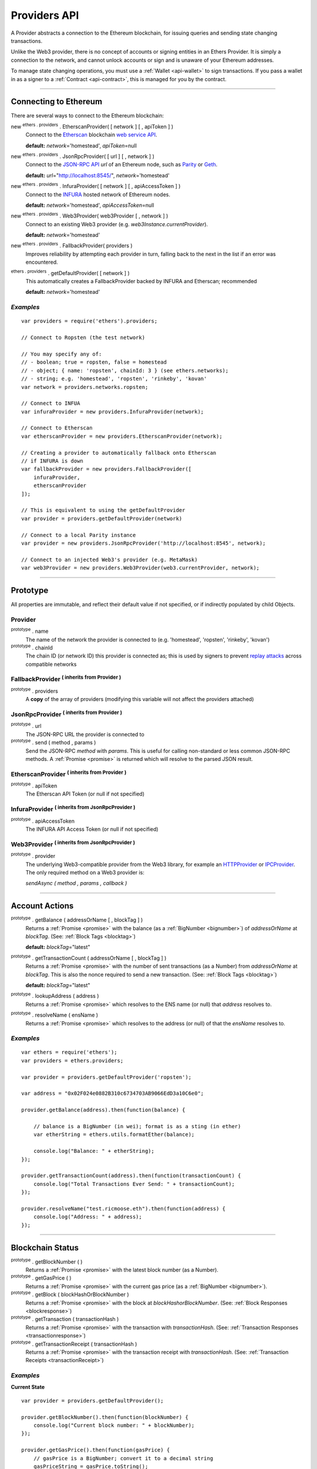 .. _api-provider:

Providers API
*************

A Provider abstracts a connection to the Ethereum blockchain, for issuing queries
and sending state changing transactions.

Unlike the Web3 provider, there is no concept of accounts or signing entities in
an Ethers Provider. It is simply a connection to the network, and cannot unlock
accounts or sign and is unaware of your Ethereum addresses.

To manage state changing operations, you must use a :ref:`Wallet <api-wallet>`
to sign transactions. If you pass a wallet in as a signer to
a :ref:`Contract <api-contract>`, this is managed for you by the contract.


-----


Connecting to Ethereum
======================

There are several ways to connect to the Ethereum blockchain:

new :sup:`ethers . providers` . EtherscanProvider( [ network ] [ , apiToken ] )
    Connect to the `Etherscan`_ blockchain `web service API`_.

    **default:** *network*\ ='homestead', *apiToken*\ =null

new :sup:`ethers . providers` . JsonRpcProvider( [ url ] [ , network ] )
    Connect to the `JSON-RPC API`_ *url* of an Ethereum node, such as `Parity`_ or `Geth`_.

    **default:** *url*\ ="http://localhost:8545/", *network*\ ='homestead'

new :sup:`ethers . providers` . InfuraProvider( [ network ] [ , apiAccessToken ] )
    Connect to the `INFURA`_ hosted network of Ethereum nodes.

    **default:** *network*\ ='homestead', *apiAccessToken*\ =null

new :sup:`ethers . providers` . Web3Provider( web3Provider [ , network ] )
    Connect to an existing Web3 provider (e.g. `web3Instance.currentProvider`).

    **default:** *network*\ ='homestead'

new :sup:`ethers . providers` . FallbackProvider( providers )
    Improves reliability by attempting each provider in turn, falling back to the
    next in the list if an error was encountered.

:sup:`ethers . providers` . getDefaultProvider( [ network ] )
    This automatically creates a FallbackProvider backed by INFURA and Etherscan; recommended

    **default:** *network*\ ='homestead'


*Examples*
----------

::

    var providers = require('ethers').providers;

    // Connect to Ropsten (the test network)

    // You may specify any of:
    // - boolean; true = ropsten, false = homestead
    // - object; { name: 'ropsten', chainId: 3 } (see ethers.networks);
    // - string; e.g. 'homestead', 'ropsten', 'rinkeby', 'kovan'
    var network = providers.networks.ropsten;

    // Connect to INFUA
    var infuraProvider = new providers.InfuraProvider(network);

    // Connect to Etherscan
    var etherscanProvider = new providers.EtherscanProvider(network);

    // Creating a provider to automatically fallback onto Etherscan
    // if INFURA is down
    var fallbackProvider = new providers.FallbackProvider([
        infuraProvider,
        etherscanProvider
    ]);

    // This is equivalent to using the getDefaultProvider
    var provider = providers.getDefaultProvider(network)

    // Connect to a local Parity instance
    var provider = new providers.JsonRpcProvider('http://localhost:8545', network);

    // Connect to an injected Web3's provider (e.g. MetaMask)
    var web3Provider = new providers.Web3Provider(web3.currentProvider, network);


-----

Prototype
=========

All properties are immutable, and reflect their default value if not specified, or if
indirectly populated by child Objects.

.. _provider:

Provider
--------

:sup:`prototype` . name
    The name of the network the provider is connected to (e.g. 'homestead', 'ropsten', 'rinkeby', 'kovan')

:sup:`prototype` . chainId
    The chain ID (or network ID) this provider is connected as; this is used by
    signers to prevent `replay attacks`_ across compatible networks

FallbackProvider :sup:`( inherits from Provider )`
--------------------------------------------------

:sup:`prototype` . providers
    A **copy** of the array of providers (modifying this variable will not affect
    the providers attached)

JsonRpcProvider :sup:`( inherits from Provider )`
-------------------------------------------------

:sup:`prototype` . url
    The JSON-RPC URL the provider is connected to

:sup:`prototype` . send ( method , params )
    Send the JSON-RPC *method* with *params*. This is useful for calling
    non-standard or less common JSON-RPC methods. A :ref:`Promise <promise>` is
    returned which will resolve to the parsed JSON result.

EtherscanProvider :sup:`( inherits from Provider )`
---------------------------------------------------

:sup:`prototype` . apiToken
    The Etherscan API Token (or null if not specified)

InfuraProvider :sup:`( inherits from JsonRpcProvider )`
-------------------------------------------------------

:sup:`prototype` . apiAccessToken
    The INFURA API Access Token (or null if not specified)

Web3Provider :sup:`( inherits from JsonRpcProvider )`
-------------------------------------------------------

:sup:`prototype` . provider
    The underlying Web3-compatible provider from the Web3 library, for example
    an `HTTPProvider`_ or `IPCProvider`_. The only required method on a Web3 provider
    is:

    *sendAsync ( method , params , callback )*


-----

Account Actions
===============

:sup:`prototype` . getBalance ( addressOrName [ , blockTag ] )
    Returns a :ref:`Promise <promise>` with the balance (as a :ref:`BigNumber <bignumber>`) of
    *addressOrName* at *blockTag*. (See: :ref:`Block Tags <blocktag>`)

    **default:** *blockTag*\ ="latest"

:sup:`prototype` . getTransactionCount ( addressOrName [ , blockTag ] )
    Returns a :ref:`Promise <promise>` with the number of sent transactions (as a Number) from
    *addressOrName* at *blockTag*. This is also the nonce required to send a new
    transaction. (See: :ref:`Block Tags <blocktag>`)

    **default:** *blockTag*\ ="latest"

:sup:`prototype` . lookupAddress ( address )
    Returns a :ref:`Promise <promise>` which resolves to the ENS name (or null) that *address* resolves
    to.

:sup:`prototype` . resolveName ( ensName )
    Returns a :ref:`Promise <promise>` which resolves to the address (or null) of that the *ensName*
    resolves to.

*Examples*
----------

::

    var ethers = require('ethers');
    var providers = ethers.providers;

    var provider = providers.getDefaultProvider('ropsten');

    var address = "0x02F024e0882B310c6734703AB9066EdD3a10C6e0";

    provider.getBalance(address).then(function(balance) {

        // balance is a BigNumber (in wei); format is as a sting (in ether)
        var etherString = ethers.utils.formatEther(balance);

        console.log("Balance: " + etherString);
    });

    provider.getTransactionCount(address).then(function(transactionCount) {
        console.log("Total Transactions Ever Send: " + transactionCount);
    });

    provider.resolveName("test.ricmoose.eth").then(function(address) {
        console.log("Address: " + address);
    });

-----

Blockchain Status
=================

:sup:`prototype` . getBlockNumber ( )
    Returns a :ref:`Promise <promise>` with the latest block number (as a Number).

:sup:`prototype` . getGasPrice ( )
    Returns a :ref:`Promise <promise>` with the current gas price (as a :ref:`BigNumber <bignumber>`).

:sup:`prototype` . getBlock ( blockHashOrBlockNumber )
    Returns a :ref:`Promise <promise>` with the block at *blockHashorBlockNumber*. (See: :ref:`Block Responses <blockresponse>`)

:sup:`prototype` . getTransaction ( transactionHash )
    Returns a :ref:`Promise <promise>` with the transaction with *transactionHash*. (See: :ref:`Transaction Responses <transactionresponse>`)

:sup:`prototype` . getTransactionReceipt ( transactionHash )
    Returns a :ref:`Promise <promise>` with the transaction receipt with *transactionHash*.
    (See: :ref:`Transaction Receipts <transactionReceipt>`)

*Examples*
----------

**Current State**\ ::

    var provider = providers.getDefaultProvider();

    provider.getBlockNumber().then(function(blockNumber) {
        console.log("Current block number: " + blockNumber);
    });

    provider.getGasPrice().then(function(gasPrice) {
        // gasPrice is a BigNumber; convert it to a decimal string
        gasPriceString = gasPrice.toString();

        console.log("Current gas price: " + gasPriceString);
    });

**Blocks**\ ::

    var provider = providers.getDefaultProvider();

    // Block Number
    provider.getBlock(3346773).then(function(block) {
        console.log(block);
    });

    // Block Hash
    var blockHash = "0x7a1d0b010393c8d850200d0ec1e27c0c8a295366247b1bd6124d496cf59182ad";
    provider.getBlock(blockHash).then(function(block) {
        console.log(block);
    });

**Transactions**\ ::

    var provider = providers.getDefaultProvider();

    var transactionHash = "0x7baea23e7d77bff455d94f0c81916f938c398252fb62fce2cdb43643134ce4ed";

    provider.getTransaction(transactionHash).then(function(transaction) {
        console.log(transaction);
    });

    provider.getTransactionReceipt(transactionHash).then(function(transactionReceipt) {
        console.log(transactionReceipt);
    });

-----

Ethereum Name Resolution
========================

The Ethereum Naming Service (ENS) allows easy to remember and use names to be
assigned to Ethereum addresses. Any provider operation which takes an address
may also take an ENS name.

It is often useful to resolve a name entered by a user or perform a reverse lookup
of an address to get a more human readbale name.

**Resolving Names**\ ::

    var providers = require('ethers').providers;
    var provider = providers.getDefaultProvider();
    provider.resolveName('registrar.firefly.eth').then(function(address) {
        console.log(address);
        // '0x6fC21092DA55B392b045eD78F4732bff3C580e2c'
    });

**Looking up Addresses**\ ::

    provider.lookupAddress('0x6fC21092DA55B392b045eD78F4732bff3C580e2c').then(function(name) {
        console.log(name);
        // 'registrar.firefly.eth'
    });

-----

Contract Execution
==================

These are relatively low-level calls. The :ref:`Contracts API <api-contract>` should
usually be used instead.

:sup:`prototype` . call ( transaction )
    Send the **read-only** (constant) *transaction* to a single Ethereum node and
    return a :ref:`Promise <promise>` with the result (as a :ref:`hex string <hexstring>`) of executing it.
    (See :ref:`Transaction Requests <transactionrequest>`)

    This is free, since it does not change any state on the blockchain.

:sup:`prototype` . estimateGas ( transaction )
    Send a *transaction* to a single Ethereum node and return a :ref:`Promise <promise>` with the
    estimated amount of gas required (as a :ref:`BigNumber <bignumber>`) to send it.
    (See :ref:`Transaction Requests <transactionrequest>`)

    This is free, but only an estimate. Providing too little gas will result in a
    transaction being rejected (while still consuming all provided gas).

:sup:`prototype` . sendTransaction ( signedTransaction )
    Send the *signedTransaction* to the **entire** Ethereum network and returns a :ref:`Promise <promise>`
    with the transaction hash.

    **This will consume gas** from the account that signed the transaction.


*Examples*
----------

**Call (Constant) Functions** ::

    var ethers = require('ethers');
    var provider = ethers.providers.getDefaultProvider();

    // setup a transaction to call the CryptoKitties.symbol() function
    // CryptoKitties contract address
    var address = "0x06012c8cf97BEaD5deAe237070F9587f8E7A266d";
    // first 8 nibbles of the hash of symbol()
    var data = ethers.utils.id('symbol()').substring(0,10);
    var transaction = {
        to: address,
        data: data
    }

    provider.call(transaction).then(function(result) {
        console.log(result);
        // '0x000000000000000000000000000000000000000000000000000000000000002'+
        // '00000000000000000000000000000000000000000000000000000000000000002'+
        // '434b000000000000000000000000000000000000000000000000000000000000'
    });

**sendTransaction** ::

    var ethers = require('ethers');
    var privateKey = '0x0123456789012345678901234567890123456789012345678901234567890123';
    var wallet = new ethers.Wallet(privateKey);
    wallet.provider = ethers.providers.getDefaultProvider('ropsten');

    var transaction = {
        to: "0x88a5C2d9919e46F883EB62F7b8Dd9d0CC45bc290",
        value: ethers.utils.parseEther("0.1")
    };

    var estimateGasPromise = wallet.estimateGas(transaction);

    estimateGasPromise.then(function(gasEstimate) {
        console.log(gasEstimate.toString());
        transaction.gasLimit = gasEstimate;


        // Send the transaction
        var sendTransactionPromise = wallet.sendTransaction(transaction);

        sendTransactionPromise.then(function(transactionHash) {
           console.log(transactionHash);
        });
    });

-----

Contract State
==============

:sup:`prototype` . getCode ( addressOrName )
    Returns a :ref:`Promise <promise>` with the bytecode (as a :ref:`hex string <hexstring>`)
    at  *addressOrName*.

:sup:`prototype` . getStorageAt ( addressOrName , position [ , blockTag ] )
    Returns a :ref:`Promise <promise>` with the value (as a :ref:`hex string <hexstring>`) at
    *addressOrName* in *position* at *blockTag*. (See :ref:`Block Tags <blocktag>`)

    default: *blockTag*\ = "latest"

:sup:`prototype` . getLogs ( filter )
    Returns a :ref:`Promise <promise>` with an array (possibly empty) of the logs that
    match the *filter*. (See :ref:`Filters <filter>`)

*Examples*
----------

**getCode** ::

    var ethers = require('ethers');
    var provider = ethers.providers.getDefaultProvider();

    var contractAddress = '0x6fC21092DA55B392b045eD78F4732bff3C580e2c';
    var contractEnsName = 'registrar.firefly.eth';
    var codePromise = provider.getCode(contractEnsName);
    codePromise.then(function(result){
       console.log('getCode by ENS name:');
       console.log(result);
    });

    var codeByAddressPromise = provider.getCode(contractAddress);
    codeByAddressPromise.then(function(result){
       console.log('getCode by contract address:');
       console.log(result);
    });


**getStorageAt** ::


    var ethers = require('ethers');
    var provider = ethers.providers.getDefaultProvider();

    var contractEnsName = 'registrar.firefly.eth';
    var storagePromise = provider.getStorageAt(contractEnsName, 0);
    storagePromise.then(function(result){
       console.log(result);
    });

**getLogs** ::


    var ethers = require('ethers');
    var provider = ethers.providers.getDefaultProvider();

    var cryptoKittiesContractAddress = '0x06012c8cf97BEaD5deAe237070F9587f8E7A266d';
    var topic = '0x241ea03ca20251805084d27d4440371c34a0b85ff108f6bb5611248f73818b80';
    var filter = {
       fromBlock: 5044502,
       address: cryptoKittiesContractAddress,
       topics: [ topic ]
    }
    var filterPromise = provider.getLogs(filter);
    filterPromise.then(function(result){
       console.log(result);
    });




-----

Events
======

These methods allow management of callbacks on certain events on the blockchain
and contracts. They are largely based on the `EventEmitter API`_.

:sup:`prototype` . on ( eventType , callback )
    Register a callback for any future *eventType*; see below for callback parameters

:sup:`prototype` . once ( eventType , callback)
    Register a callback for the next (and only next) *eventType*; see below for callback parameters

:sup:`prototype` . removeListener ( eventType , callback )
    Unregister the *callback* for *eventType*; if the same callback is registered
    more than once, only the first registered instance is removed

:sup:`prototype` . removeAllListeners ( eventType )
    Unregister all callbacks for *eventType*

:sup:`prototype` . listenerCount ( [ eventType ] )
    Return the number of callbacks registered for *eventType*, or if ommitted, the
    total number of callbacks registered

:sup:`prototype` . resetEventsBlock ( blockNumber )
    Begin scanning for events from *blockNumber*. By default, events begin at the
    block number that the provider began polling at.

Event Types
-----------

"block"
    Whenever a new block is mined

    ``callback( blockNumber )``

any address
    When the balance of the corresponding address changes

    ``callback( balance )``

any transaction hash
    When the corresponding transaction is mined; also see
    :ref:`Waiting for Transactions <waitForTransaction>`

    ``callback( transaction )``

an array of topics
    When any of the topics are triggered in a block's logs; when using the
    :ref:`Contract API <api-contract>`, this is automatically handled;

    ``callback( log )``

.. _waitForTransaction:

Waiting for Transactions
------------------------

:sup:`prototype` . waitForTransaction ( transactionHash [ , timeout ] )
    Return a :ref:`Promise <promise>` which returns the transaction once *transactionHash* is
    mined, with an optional *timeout* (in milliseconds)

*Examples*
----------

::

    // Get notified on every new block
    provider.on('block', function(blockNumber) {
        console.log('New Block: ' + blockNumber);
    });

    // Get notified on account balance change
    provider.on('0x46Fa84b9355dB0708b6A57cd6ac222950478Be1d', function(balance) {
        console.log('New Balance: ' + balance);
    });

    // Get notified when a transaction is mined
    provider.once(transactionHash, function(transaction) {
        console.log('Transaction Minded: ' + transaction.hash);
        console.log(transaction);
    );

    // OR equivalently the waitForTransaction() returns a Promise

    provider.waitForTransaction(transactionHash).then(function(transaction) {
        console.log('Transaction Mined: ' + transaction.hash);
        console.log(transaction);
    });


    // Get notified when a contract event is logged
    var eventTopic = '0xddf252ad1be2c89b69c2b068fc378daa952ba7f163c4a11628f55a4df523b3ef';
    provider.on([ eventTopic ], function(log) {
        console.log('Event Log');
        console.log(log);
    });

-----

Objects
=======

There are several common objects and types that are commonly used as input parameters or
return types for various provider calls.

.. _blocktag:

Block Tag
---------

A block tag is used to uniquely identify a block's position in the blockchain:

a Number or :ref:`hex string <hexstring>`:
    Each block has a block number (eg. ``42`` or ``"0x2a``.

"latest":
    The most recently mined block.

"pending":
    The block that is currently being mined.

.. _blockresponse:

Block Responses
---------------

::

    {
        parentHash: "0x3d8182d27303d92a2c9efd294a36dac878e1a9f7cb0964fa0f789fa96b5d0667",
        hash: "0x7f20ef60e9f91896b7ebb0962a18b8defb5e9074e62e1b6cde992648fe78794b",
        number: 3346463,

        difficulty: 183765779077962,
        timestamp: 1489440489,
        nonce: "0x17060cb000d2c714",
        extraData: "0x65746865726d696e65202d20555331",

        gasLimit: utils.bigNumberify("3993225"),
        gasUsed: utils.bigNuberify("3254236"),

        miner: "0xEA674fdDe714fd979de3EdF0F56AA9716B898ec8",
        transactions: [
            "0x125d2b846de85c4c74eafb6f1b49fdb2326e22400ae223d96a8a0b26ccb2a513",
            "0x948d6e8f6f8a4d30c0bd527becbe24d15b1aba796f9a9a09a758b622145fd963",
            ... [ 49 more transaction hashes ] ...
            "0xbd141969b164ed70388f95d780864210e045e7db83e71f171ab851b2fba6b730"
        ]
    }

.. _transactionrequest:

Transaction Requests
--------------------

Any property which accepts a number may also be specified as a :ref:`BigNumber <bignumber>`
or :ref:`hex string <hexstring>`.

::

    // Example:
    {
        // Required unless deploying a contract (in which case omit)
        to: addressOrName,  // the target address or ENS name

        // These are optional/meaningless for call and estimateGas
        nonce: 0,           // the transaction nonce
        gasLimit: 0,        // the maximum gas this transaction may spend
        gasPrice: 0,        // the price (in wei) per unit of gas

        // These are always optional (but for call, data is usually specified)
        data: "0x",         // extra data for the transaction, or input for call
        value: 0,           // the amount (in wei) this transaction is sending
        chainId: 3          // the network ID; usually added by a signer
    }


.. _transactionresponse:

Transaction Response
--------------------

::

    // Example:
    {
        // Only available for mined transactions
        blockHash: "0x7f20ef60e9f91896b7ebb0962a18b8defb5e9074e62e1b6cde992648fe78794b",
        blockNumber: 3346463,
        transactionIndex: 51,

        // Exactly one of these will be present (send vs. deploy contract)
        creates: null,
        to: "0xc149Be1bcDFa69a94384b46A1F91350E5f81c1AB",

        // The transaction hash
        hash: "0xf517872f3c466c2e1520e35ad943d833fdca5a6739cfea9e686c4c1b3ab1022e",

        // See above (Transaction Requests) for these explained
        data: "0x",
        from: "0xEA674fdDe714fd979de3EdF0F56AA9716B898ec8",
        gasLimit: utils.bigNumberify("90000"),
        gasPrice: utils.bigNumberify("21488430592"),
        nonce: 0,
        value: utils.parseEther(1.0017071732629267),

        // The network ID (or chain ID); 0 indicates replay-attack vulnerable
        // (eg. 1 = Homestead mainnet, 3 = Ropsten testnet)
        networkId: 1,

        // The signature of the transaction
        r: "0x5b13ef45ce3faf69d1f40f9d15b0070cc9e2c92f3df79ad46d5b3226d7f3d1e8",
        s: "0x535236e497c59e3fba93b78e124305c7c9b20db0f8531b015066725e4bb31de6",
        v: 37,

        // The raw transaction
        raw: "0xf87083154262850500cf6e0083015f9094c149be1bcdfa69a94384b46a1f913" +
               "50e5f81c1ab880de6c75de74c236c8025a05b13ef45ce3faf69d1f40f9d15b0" +
               "070cc9e2c92f3df79ad46d5b3226d7f3d1e8a0535236e497c59e3fba93b78e1" +
               "24305c7c9b20db0f8531b015066725e4bb31de6"
    }

.. _transactionReceipt:

Transaction Receipts
--------------------

::

    // Example
    {
        transactionHash: "0x7dec07531aae8178e9d0b0abbd317ac3bb6e8e0fd37c2733b4e0d382ba34c5d2",

        // The block this transaction was mined into
        blockHash: "0xca1d4d9c4ac0b903a64cf3ae3be55cc31f25f81bf29933dd23c13e51c3711840",
        blockNumber: 3346629,

        // The index into this block of the transaction
        transactionIndex: 1,

        // The address of the contract (if one was created)
        contractAddress: null,

        // Gas
        cumulativeGasUsed: utils.bigNumberify("42000"),
        gasUsed: utils.bigNumberify("21000"),

        // Logs
        log: [ ],
        logsBloom: "0x00" ... [ 256 bytes of 0 ] ... "00",

        // Post-Byzantium hard-fork
        byzantium: false

        ////////////
        // Pre-byzantium blocks will have a state root:
        root: "0x8a27e1f7d3e92ae1a01db5cce3e4718e04954a34e9b17c1942011a5f3a942bf4",

        ////////////
        // Post-byzantium blocks will have a status (0 indicated failure during execution)
        // status: 1
    }

.. _filter:

Filters
-------

Filtering on topics supports a `somewhat complicated`_ specification, however,
for the vast majority of filters, a single topic is usually sufficient (see the example below).

The *EtherscanProvider* only supports a single topic.

::

    // Example
    {
        // Optional; The range of blocks to limit querying (See: Block Tags above)
        fromBlock: "latest",
        toBlock: "latest",

        // Optional; An address (or ENS name) to filter by
        address: addressOrName,

        // Optional; A (possibly nested) list of topics
        topics: [ topic1 ]
    }

-----

Provider Specific Extra API Calls
=================================

Etherscan
---------

:sup:`prototype` . getEtherPrice ( )
    Returns a :ref:`Promise <promise>` with the price of ether in USD.

:sup:`prototype` . getHistory ( addressOrName [ , startBlock [ , endBlock ] ] )
    Returns a :ref:`Promise <promise>` with an array of :ref:`Transaction Responses <transactionresponse>`
    for each transaction to or from *addressOrName* between *startBlock* and *endBlock* (inclusive).

**Examples**

::

    var provider = new ethers.providers.EtherscanProvider();

    // Getting the current Ethereum price
    provider.getEtherPrice().then(function(price) {
        console.log("Ether price in USD: " + price);
    });


    // Getting the transaction history of an address
    var address = '0xb2682160c482eB985EC9F3e364eEc0a904C44C23';
    var startBlock = 3135808;
    var endBlock = 5091477;
    ethers.getHistory(address, startBlock, endBlock).then(function(history) {
        console.log(history);
        // [
        //   {
        //     hash: '0x327632ccb6d7bb47b455383e936b2f14e6dc50dbefdc214870b446603b468675',
        //     blockHash: '0x0415f0d2741de45fb748166c7dc2aad9b3ff66bcf7d0a127f42a71d3e286c36d',
        //     blockNumber: 3135808,
        //     transactionIndex: 1,
        //     from: '0xb2682160c482eB985EC9F3e364eEc0a904C44C23',
        //     gasPrice: ethers.utils.bigNumberify('0x4a817c800'),
        //     gasLimit: ethers.utils.bigNumberify('0x493e0'),
        //     to: '0xAe572713CfE65cd7033774170F029B7219Ee7f70',
        //     value: ethers.utils.bigNumberify('0xd2f13f7789f0000'),
        //     nonce: 25,
        //     data: '0x',
        //     creates: null,
        //     networkId: 0
        //   },
        //   {
        //     hash: '0x7c10f2e7125a1fa5e37b54f5fac5465e8d594f89ff97916806ca56a5744812d9',
        //     ...
        //   }
        // ]
    });


Web3Provider
------------

:sup:`prototype` . listAccounts ( )
    Returns a :ref:`Promise <promise>` with a list of all accounts the node connected
    to this Web3 controls.

:sup:`prototype` . getSigner( [ address ] )
    Returns a :ref:`Signer <custom-signer>` that uses an account on the node
    the Web3 object is connected to. If no address is specified, the first
    account on the node is used.


**Examples**

::

    web3Provider.listAccounts().then(function(accounts) {
        var signer = web3Provider.getSigner(accounts[1]);
        console.log(signer);
    });

-----

.. _Etherscan: https://etherscan.io/apis
.. _web service API: https://etherscan.io/apis
.. _INFURA: https://infura.io
.. _Parity: https://ethcore.io/parity.html
.. _Geth: https://geth.ethereum.org
.. _JSON-RPC API: https://github.com/ethereum/wiki/wiki/JSON-RPC
.. _EventEmitter API: https://nodejs.org/dist/latest-v6.x/docs/api/events.html
.. _replay attacks: https://github.com/ethereum/EIPs/issues/155
.. _somewhat complicated: https://github.com/ethereum/wiki/wiki/JSON-RPC#a-note-on-specifying-topic-filters
.. _HTTPProvider: https://github.com/ethereum/web3.js/blob/develop/lib/web3/httpprovider.js
.. _IPCProvider: https://github.com/ethereum/web3.js/blob/develop/lib/web3/ipcprovider.js

.. EOF
